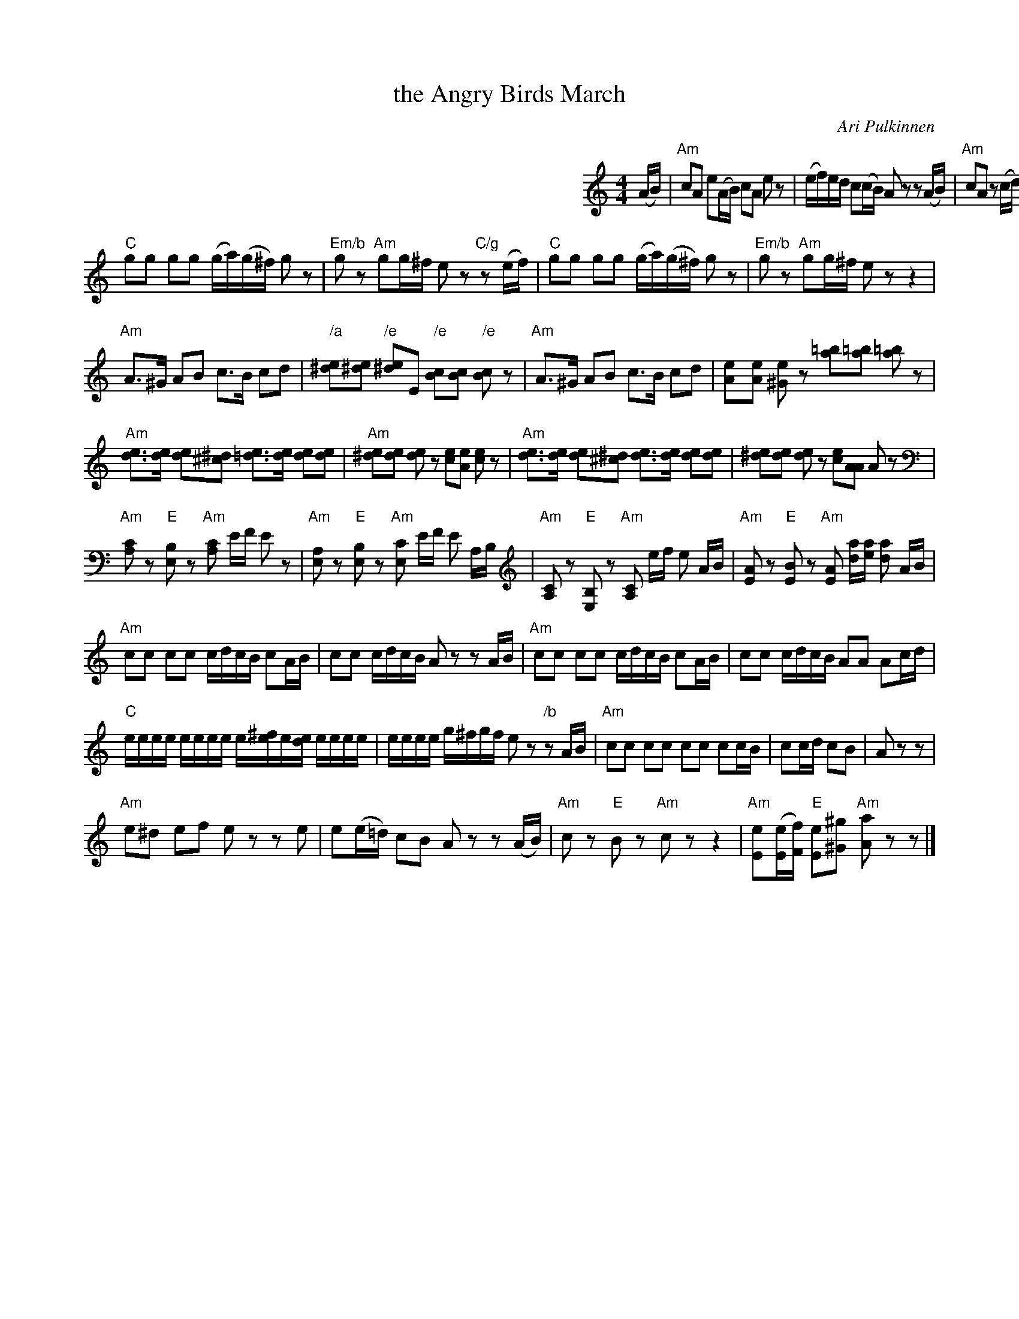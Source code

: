 X: 1
T: the Angry Birds March
C: Ari Pulkinnen
R: march
Z: 2011 John Chambers <jc:trillian.mit.edu>
M: 4/4
L: 1/16
K: Am
%%indent 400
(AB) |\
"Am"c2A2 e2(AB) c2A2 e2z2 | (ef)ed c2(cB) A2z2 z2(AB) |
"Am"c2A2 z2(cd) e2c2 z2(e^f) | "C"(g^f)(gf) "/g"(ga)(gf) "Am"e2^d2 e2(AB) |\
"Am"c2A2 z2(cd) e2c2 z2(e^f) | "C"(g^f)(gf) "/g"(ga)(gf) "Am"e2z2 z2(ef) |
"C"g2g2 g2g2 (ga)(g^f) g2z2 | "Em/b"g2z2 "Am"g2g^f e2z2 "C/g"z2(ef) |\
"C"g2g2 g2g2 (ga)(g^f) g2z2 | "Em/b"g2z2 "Am"g2g^f e2z2 z4 |
"Am"A3^G A2B2 c3B c2d2 | "/a"[e^d]2[e^d]2 "/e"[e^d]2E2 "/e"[cB]2[cB]2 "/e"[cB]2z2 |\
"Am"A3^G A2B2 c3B c2d2 | [e2A]2[eA]2 [e^G]2z2 [=ba]2[=ba]2 [=ba]2z2 |
"Am"[ed]3[ed] [ed]2[^d^c]2 [e=d]3[ed] [ed]2[ed]2 | "Am"[e^d]2[ed]2 [ed]2z2 [ec]2[eA]2 [ec]2z2 |\
"Am"[ed]3[ed] [ed]2[^d^c]2 [ed]3[ed] [ed]2[ed]2 | [e^d]2[ed]2 [ed]2z2 [ec]2[AA]2 A2z2 |
"Am"[CA,]2z2 "E"[B,E,]2z2 "Am"[CA,]2 EF E2 z2 | "Am"[A,E,]2z2 "E"[B,E,]2z2 "Am"[CE,]2 EF E2 A,B, |\
"Am"[CA,]2z2 "E"[B,E,]2z2 "Am"[CA,]2 ef e2 AB | "Am"[AE]2z2 "E"[BE]2z2 "Am"[AE]2 [ad][ae] [ad]2 AB |
"Am"c2c2 c2c2 cdcB c2AB | c2c2 cdcB A2z2 z2AB |\
"Am"c2c2 c2c2 cdcB c2AB | c2c2 cdcB A2A2 A2cd |
"C"eeee eeee e[^fe]e[de] eeee | eeee g^fgf e2z2 "/b"z2AB |\
"Am"c2c2 c2c2 c2c2 c2cB | c2cd c2B2 | A2z2 z2 |
"Am"e2^d2 e2f2 e2z2 z2e2 | e2(e=d) c2B2 A2z2 z2(AB) |\
"Am"c2z2 "E"B2z2 "Am"c2z2 z4 | "Am"[eE]2([eE][fF]) "E"[eE]2[^g^G]2 "Am"[aA]2z2 z2 |]
